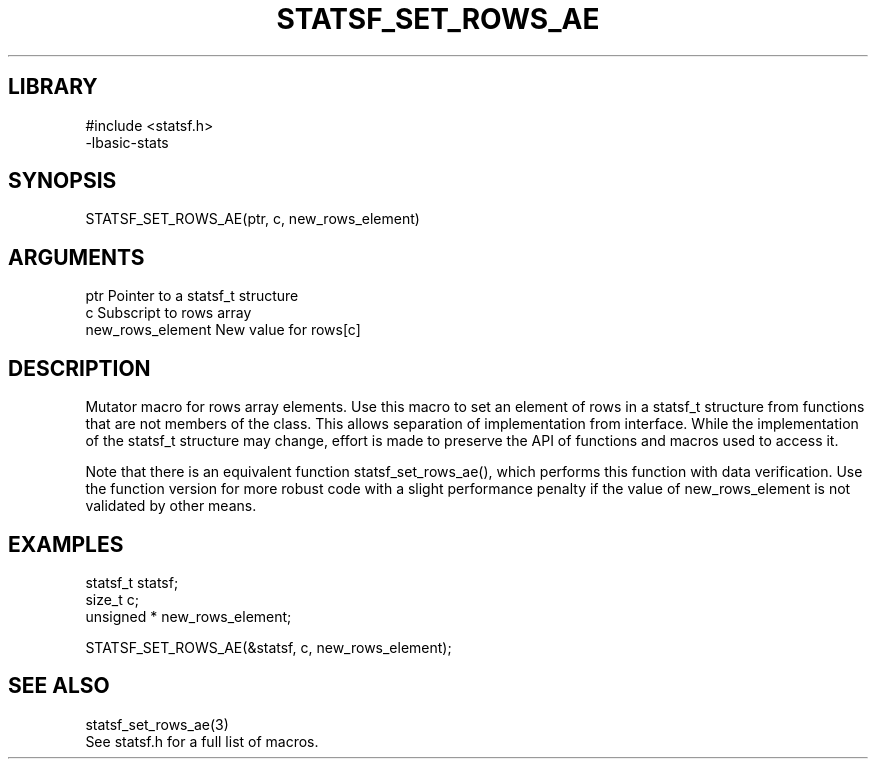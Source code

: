 \" Generated by /usr/local/bin/auto-gen-get-set
.TH STATSF_SET_ROWS_AE 3

.SH LIBRARY
.nf
.na
#include <statsf.h>
-lbasic-stats
.ad
.fi

\" Convention:
\" Underline anything that is typed verbatim - commands, etc.
.SH SYNOPSIS
.PP
.nf 
.na
STATSF_SET_ROWS_AE(ptr, c, new_rows_element)
.ad
.fi

.SH ARGUMENTS
.nf
.na
ptr                     Pointer to a statsf_t structure
c                       Subscript to rows array
new_rows_element        New value for rows[c]
.ad
.fi

.SH DESCRIPTION

Mutator macro for rows array elements.  Use this macro to set
an element of rows in a statsf_t structure from functions
that are not members of the class.
This allows separation of implementation from interface.  While the
implementation of the statsf_t structure may change, effort is made to
preserve the API of functions and macros used to access it.

Note that there is an equivalent function statsf_set_rows_ae(), which performs
this function with data verification.  Use the function version for more
robust code with a slight performance penalty if the value of
new_rows_element is not validated by other means.

.SH EXAMPLES

.nf
.na
statsf_t        statsf;
size_t          c;
unsigned *      new_rows_element;

STATSF_SET_ROWS_AE(&statsf, c, new_rows_element);
.ad
.fi

.SH SEE ALSO

.nf
.na
statsf_set_rows_ae(3)
See statsf.h for a full list of macros.
.ad
.fi
